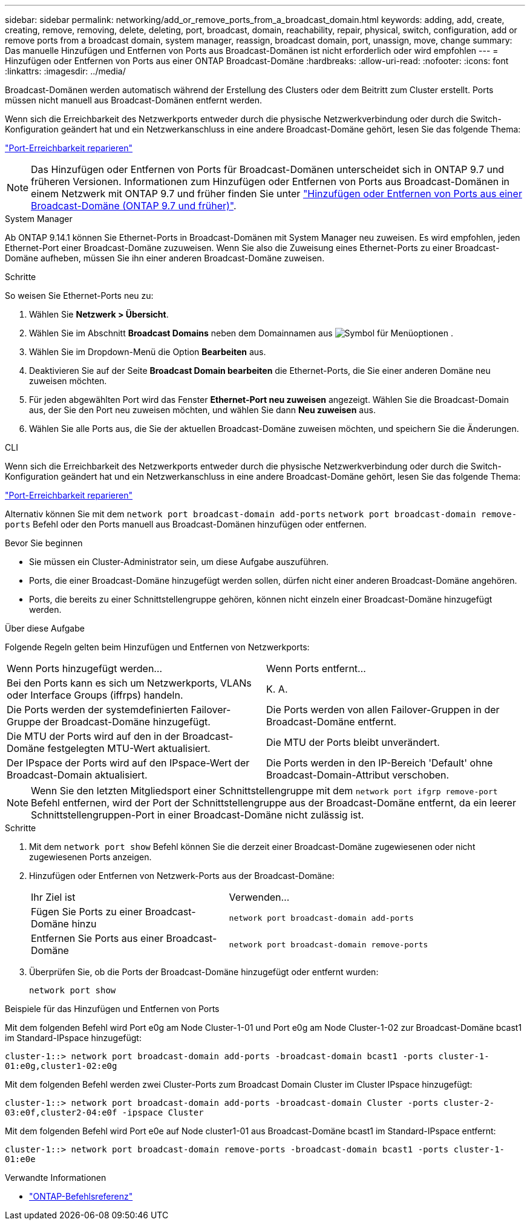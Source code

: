 ---
sidebar: sidebar 
permalink: networking/add_or_remove_ports_from_a_broadcast_domain.html 
keywords: adding, add, create, creating, remove, removing, delete, deleting, port, broadcast, domain, reachability, repair, physical, switch, configuration, add or remove ports from a broadcast domain, system manager, reassign, broadcast domain, port, unassign, move, change 
summary: Das manuelle Hinzufügen und Entfernen von Ports aus Broadcast-Domänen ist nicht erforderlich oder wird empfohlen 
---
= Hinzufügen oder Entfernen von Ports aus einer ONTAP Broadcast-Domäne
:hardbreaks:
:allow-uri-read: 
:nofooter: 
:icons: font
:linkattrs: 
:imagesdir: ../media/


[role="lead"]
Broadcast-Domänen werden automatisch während der Erstellung des Clusters oder dem Beitritt zum Cluster erstellt. Ports müssen nicht manuell aus Broadcast-Domänen entfernt werden.

Wenn sich die Erreichbarkeit des Netzwerkports entweder durch die physische Netzwerkverbindung oder durch die Switch-Konfiguration geändert hat und ein Netzwerkanschluss in eine andere Broadcast-Domäne gehört, lesen Sie das folgende Thema:

link:repair_port_reachability.html["Port-Erreichbarkeit reparieren"]


NOTE: Das Hinzufügen oder Entfernen von Ports für Broadcast-Domänen unterscheidet sich in ONTAP 9.7 und früheren Versionen. Informationen zum Hinzufügen oder Entfernen von Ports aus Broadcast-Domänen in einem Netzwerk mit ONTAP 9.7 und früher finden Sie unter link:https://docs.netapp.com/us-en/ontap-system-manager-classic/networking-bd/add_or_remove_ports_from_a_broadcast_domain97.html["Hinzufügen oder Entfernen von Ports aus einer Broadcast-Domäne (ONTAP 9.7 und früher)"^].

[role="tabbed-block"]
====
.System Manager
--
Ab ONTAP 9.14.1 können Sie Ethernet-Ports in Broadcast-Domänen mit System Manager neu zuweisen. Es wird empfohlen, jeden Ethernet-Port einer Broadcast-Domäne zuzuweisen. Wenn Sie also die Zuweisung eines Ethernet-Ports zu einer Broadcast-Domäne aufheben, müssen Sie ihn einer anderen Broadcast-Domäne zuweisen.

.Schritte
So weisen Sie Ethernet-Ports neu zu:

. Wählen Sie *Netzwerk > Übersicht*.
. Wählen Sie im Abschnitt *Broadcast Domains* neben dem Domainnamen aus image:icon_kabob.gif["Symbol für Menüoptionen"] .
. Wählen Sie im Dropdown-Menü die Option *Bearbeiten* aus.
. Deaktivieren Sie auf der Seite *Broadcast Domain bearbeiten* die Ethernet-Ports, die Sie einer anderen Domäne neu zuweisen möchten.
. Für jeden abgewählten Port wird das Fenster *Ethernet-Port neu zuweisen* angezeigt. Wählen Sie die Broadcast-Domain aus, der Sie den Port neu zuweisen möchten, und wählen Sie dann *Neu zuweisen* aus.
. Wählen Sie alle Ports aus, die Sie der aktuellen Broadcast-Domäne zuweisen möchten, und speichern Sie die Änderungen.


--
.CLI
--
Wenn sich die Erreichbarkeit des Netzwerkports entweder durch die physische Netzwerkverbindung oder durch die Switch-Konfiguration geändert hat und ein Netzwerkanschluss in eine andere Broadcast-Domäne gehört, lesen Sie das folgende Thema:

link:repair_port_reachability.html["Port-Erreichbarkeit reparieren"]

Alternativ können Sie mit dem `network port broadcast-domain add-ports` `network port broadcast-domain remove-ports` Befehl oder den Ports manuell aus Broadcast-Domänen hinzufügen oder entfernen.

.Bevor Sie beginnen
* Sie müssen ein Cluster-Administrator sein, um diese Aufgabe auszuführen.
* Ports, die einer Broadcast-Domäne hinzugefügt werden sollen, dürfen nicht einer anderen Broadcast-Domäne angehören.
* Ports, die bereits zu einer Schnittstellengruppe gehören, können nicht einzeln einer Broadcast-Domäne hinzugefügt werden.


.Über diese Aufgabe
Folgende Regeln gelten beim Hinzufügen und Entfernen von Netzwerkports:

|===


| Wenn Ports hinzugefügt werden... | Wenn Ports entfernt... 


| Bei den Ports kann es sich um Netzwerkports, VLANs oder Interface Groups (iffrps) handeln. | K. A. 


| Die Ports werden der systemdefinierten Failover-Gruppe der Broadcast-Domäne hinzugefügt. | Die Ports werden von allen Failover-Gruppen in der Broadcast-Domäne entfernt. 


| Die MTU der Ports wird auf den in der Broadcast-Domäne festgelegten MTU-Wert aktualisiert. | Die MTU der Ports bleibt unverändert. 


| Der IPspace der Ports wird auf den IPspace-Wert der Broadcast-Domain aktualisiert. | Die Ports werden in den IP-Bereich 'Default' ohne Broadcast-Domain-Attribut verschoben. 
|===

NOTE: Wenn Sie den letzten Mitgliedsport einer Schnittstellengruppe mit dem `network port ifgrp remove-port` Befehl entfernen, wird der Port der Schnittstellengruppe aus der Broadcast-Domäne entfernt, da ein leerer Schnittstellengruppen-Port in einer Broadcast-Domäne nicht zulässig ist.

.Schritte
. Mit dem `network port show` Befehl können Sie die derzeit einer Broadcast-Domäne zugewiesenen oder nicht zugewiesenen Ports anzeigen.
. Hinzufügen oder Entfernen von Netzwerk-Ports aus der Broadcast-Domäne:
+
[cols="40,60"]
|===


| Ihr Ziel ist | Verwenden... 


 a| 
Fügen Sie Ports zu einer Broadcast-Domäne hinzu
 a| 
`network port broadcast-domain add-ports`



 a| 
Entfernen Sie Ports aus einer Broadcast-Domäne
 a| 
`network port broadcast-domain remove-ports`

|===
. Überprüfen Sie, ob die Ports der Broadcast-Domäne hinzugefügt oder entfernt wurden:
+
`network port show`



.Beispiele für das Hinzufügen und Entfernen von Ports
Mit dem folgenden Befehl wird Port e0g am Node Cluster-1-01 und Port e0g am Node Cluster-1-02 zur Broadcast-Domäne bcast1 im Standard-IPspace hinzugefügt:

`cluster-1::> network port broadcast-domain add-ports -broadcast-domain bcast1 -ports cluster-1-01:e0g,cluster1-02:e0g`

Mit dem folgenden Befehl werden zwei Cluster-Ports zum Broadcast Domain Cluster im Cluster IPspace hinzugefügt:

`cluster-1::> network port broadcast-domain add-ports -broadcast-domain Cluster -ports cluster-2-03:e0f,cluster2-04:e0f -ipspace Cluster`

Mit dem folgenden Befehl wird Port e0e auf Node cluster1-01 aus Broadcast-Domäne bcast1 im Standard-IPspace entfernt:

`cluster-1::> network port broadcast-domain remove-ports -broadcast-domain bcast1 -ports cluster-1-01:e0e`

.Verwandte Informationen
* link:https://docs.netapp.com/us-en/ontap-cli/["ONTAP-Befehlsreferenz"^]


--
====
